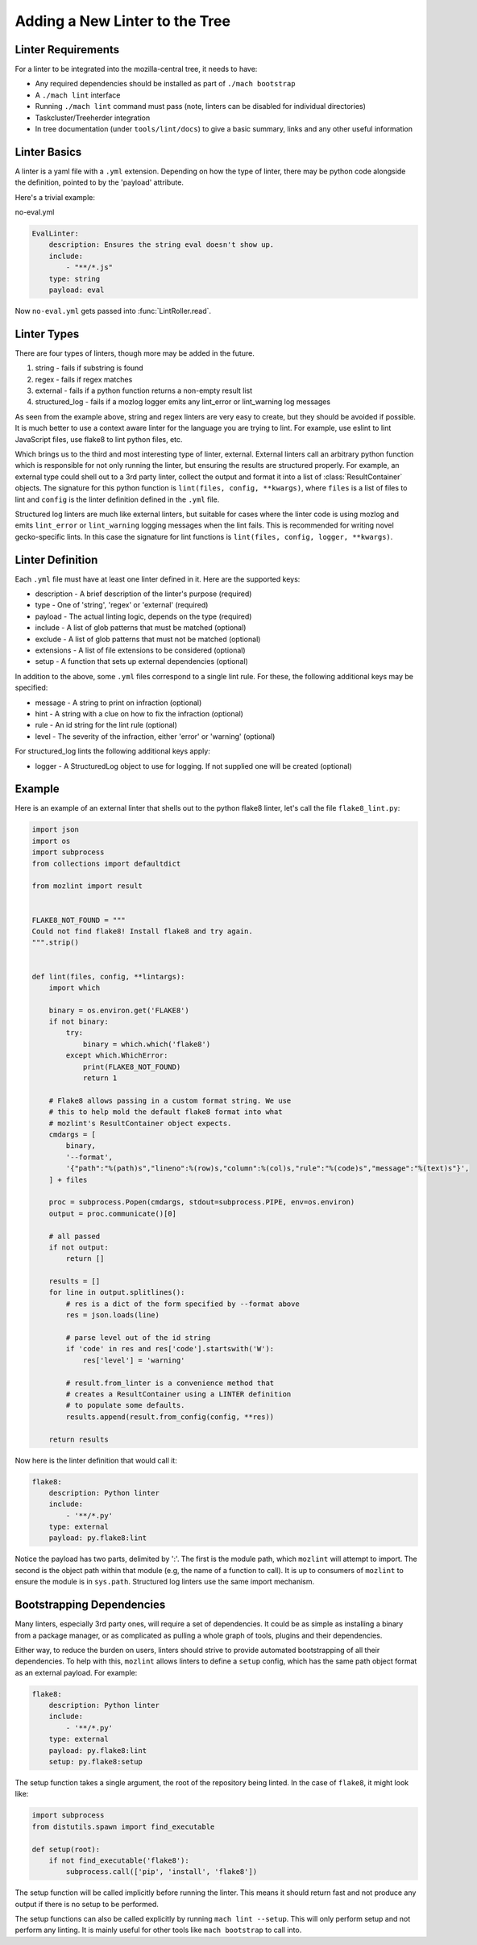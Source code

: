 Adding a New Linter to the Tree
===============================

Linter Requirements
-------------------

For a linter to be integrated into the mozilla-central tree, it needs to have:

* Any required dependencies should be installed as part of ``./mach bootstrap``
* A ``./mach lint`` interface
* Running ``./mach lint`` command must pass (note, linters can be disabled for individual directories)
* Taskcluster/Treeherder integration
* In tree documentation (under ``tools/lint/docs``) to give a basic summary, links and any other useful information

Linter Basics
-------------

A linter is a yaml file with a ``.yml`` extension. Depending on how the type of linter, there may
be python code alongside the definition, pointed to by the 'payload' attribute.

Here's a trivial example:

no-eval.yml

.. code-block::

    EvalLinter:
        description: Ensures the string eval doesn't show up.
        include:
            - "**/*.js"
        type: string
        payload: eval

Now ``no-eval.yml`` gets passed into :func:`LintRoller.read`.


Linter Types
------------

There are four types of linters, though more may be added in the future.

1. string - fails if substring is found
2. regex - fails if regex matches
3. external - fails if a python function returns a non-empty result list
4. structured_log - fails if a mozlog logger emits any lint_error or lint_warning log messages

As seen from the example above, string and regex linters are very easy to create, but they
should be avoided if possible. It is much better to use a context aware linter for the language you
are trying to lint. For example, use eslint to lint JavaScript files, use flake8 to lint python
files, etc.

Which brings us to the third and most interesting type of linter,
external.  External linters call an arbitrary python function which is
responsible for not only running the linter, but ensuring the results
are structured properly. For example, an external type could shell out
to a 3rd party linter, collect the output and format it into a list of
:class:`ResultContainer` objects. The signature for this python
function is ``lint(files, config, **kwargs)``, where ``files`` is a list of
files to lint and ``config`` is the linter definition defined in the ``.yml``
file.

Structured log linters are much like external linters, but suitable
for cases where the linter code is using mozlog and emits
``lint_error`` or ``lint_warning`` logging messages when the lint
fails. This is recommended for writing novel gecko-specific lints. In
this case the signature for lint functions is ``lint(files, config, logger,
**kwargs)``.


Linter Definition
-----------------

Each ``.yml`` file must have at least one linter defined in it. Here are the supported keys:

* description - A brief description of the linter's purpose (required)
* type - One of 'string', 'regex' or 'external' (required)
* payload - The actual linting logic, depends on the type (required)
* include - A list of glob patterns that must be matched (optional)
* exclude - A list of glob patterns that must not be matched (optional)
* extensions - A list of file extensions to be considered (optional)
* setup - A function that sets up external dependencies (optional)

In addition to the above, some ``.yml`` files correspond to a single lint rule. For these, the
following additional keys may be specified:

* message - A string to print on infraction (optional)
* hint - A string with a clue on how to fix the infraction (optional)
* rule - An id string for the lint rule (optional)
* level - The severity of the infraction, either 'error' or 'warning' (optional)

For structured_log lints the following additional keys apply:

* logger - A StructuredLog object to use for logging. If not supplied
  one will be created (optional)


Example
-------

Here is an example of an external linter that shells out to the python flake8 linter,
let's call the file ``flake8_lint.py``:

.. code-block:: python

    import json
    import os
    import subprocess
    from collections import defaultdict

    from mozlint import result


    FLAKE8_NOT_FOUND = """
    Could not find flake8! Install flake8 and try again.
    """.strip()


    def lint(files, config, **lintargs):
        import which

        binary = os.environ.get('FLAKE8')
        if not binary:
            try:
                binary = which.which('flake8')
            except which.WhichError:
                print(FLAKE8_NOT_FOUND)
                return 1

        # Flake8 allows passing in a custom format string. We use
        # this to help mold the default flake8 format into what
        # mozlint's ResultContainer object expects.
        cmdargs = [
            binary,
            '--format',
            '{"path":"%(path)s","lineno":%(row)s,"column":%(col)s,"rule":"%(code)s","message":"%(text)s"}',
        ] + files

        proc = subprocess.Popen(cmdargs, stdout=subprocess.PIPE, env=os.environ)
        output = proc.communicate()[0]

        # all passed
        if not output:
            return []

        results = []
        for line in output.splitlines():
            # res is a dict of the form specified by --format above
            res = json.loads(line)

            # parse level out of the id string
            if 'code' in res and res['code'].startswith('W'):
                res['level'] = 'warning'

            # result.from_linter is a convenience method that
            # creates a ResultContainer using a LINTER definition
            # to populate some defaults.
            results.append(result.from_config(config, **res))

        return results

Now here is the linter definition that would call it:

.. code-block:: yml

    flake8:
        description: Python linter
        include:
            - '**/*.py'
        type: external
        payload: py.flake8:lint

Notice the payload has two parts, delimited by ':'. The first is the module
path, which ``mozlint`` will attempt to import. The second is the object path
within that module (e.g, the name of a function to call). It is up to consumers
of ``mozlint`` to ensure the module is in ``sys.path``. Structured log linters
use the same import mechanism.


Bootstrapping Dependencies
--------------------------

Many linters, especially 3rd party ones, will require a set of dependencies. It
could be as simple as installing a binary from a package manager, or as
complicated as pulling a whole graph of tools, plugins and their dependencies.

Either way, to reduce the burden on users, linters should strive to provide
automated bootstrapping of all their dependencies. To help with this,
``mozlint`` allows linters to define a ``setup`` config, which has the same
path object format as an external payload. For example:

.. code-block:: yml

    flake8:
        description: Python linter
        include:
            - '**/*.py'
        type: external
        payload: py.flake8:lint
        setup: py.flake8:setup

The setup function takes a single argument, the root of the repository being
linted. In the case of ``flake8``, it might look like:

.. code-block:: python

    import subprocess
    from distutils.spawn import find_executable

    def setup(root):
        if not find_executable('flake8'):
            subprocess.call(['pip', 'install', 'flake8'])

The setup function will be called implicitly before running the linter. This
means it should return fast and not produce any output if there is no setup to
be performed.

The setup functions can also be called explicitly by running ``mach lint
--setup``. This will only perform setup and not perform any linting. It is
mainly useful for other tools like ``mach bootstrap`` to call into.
